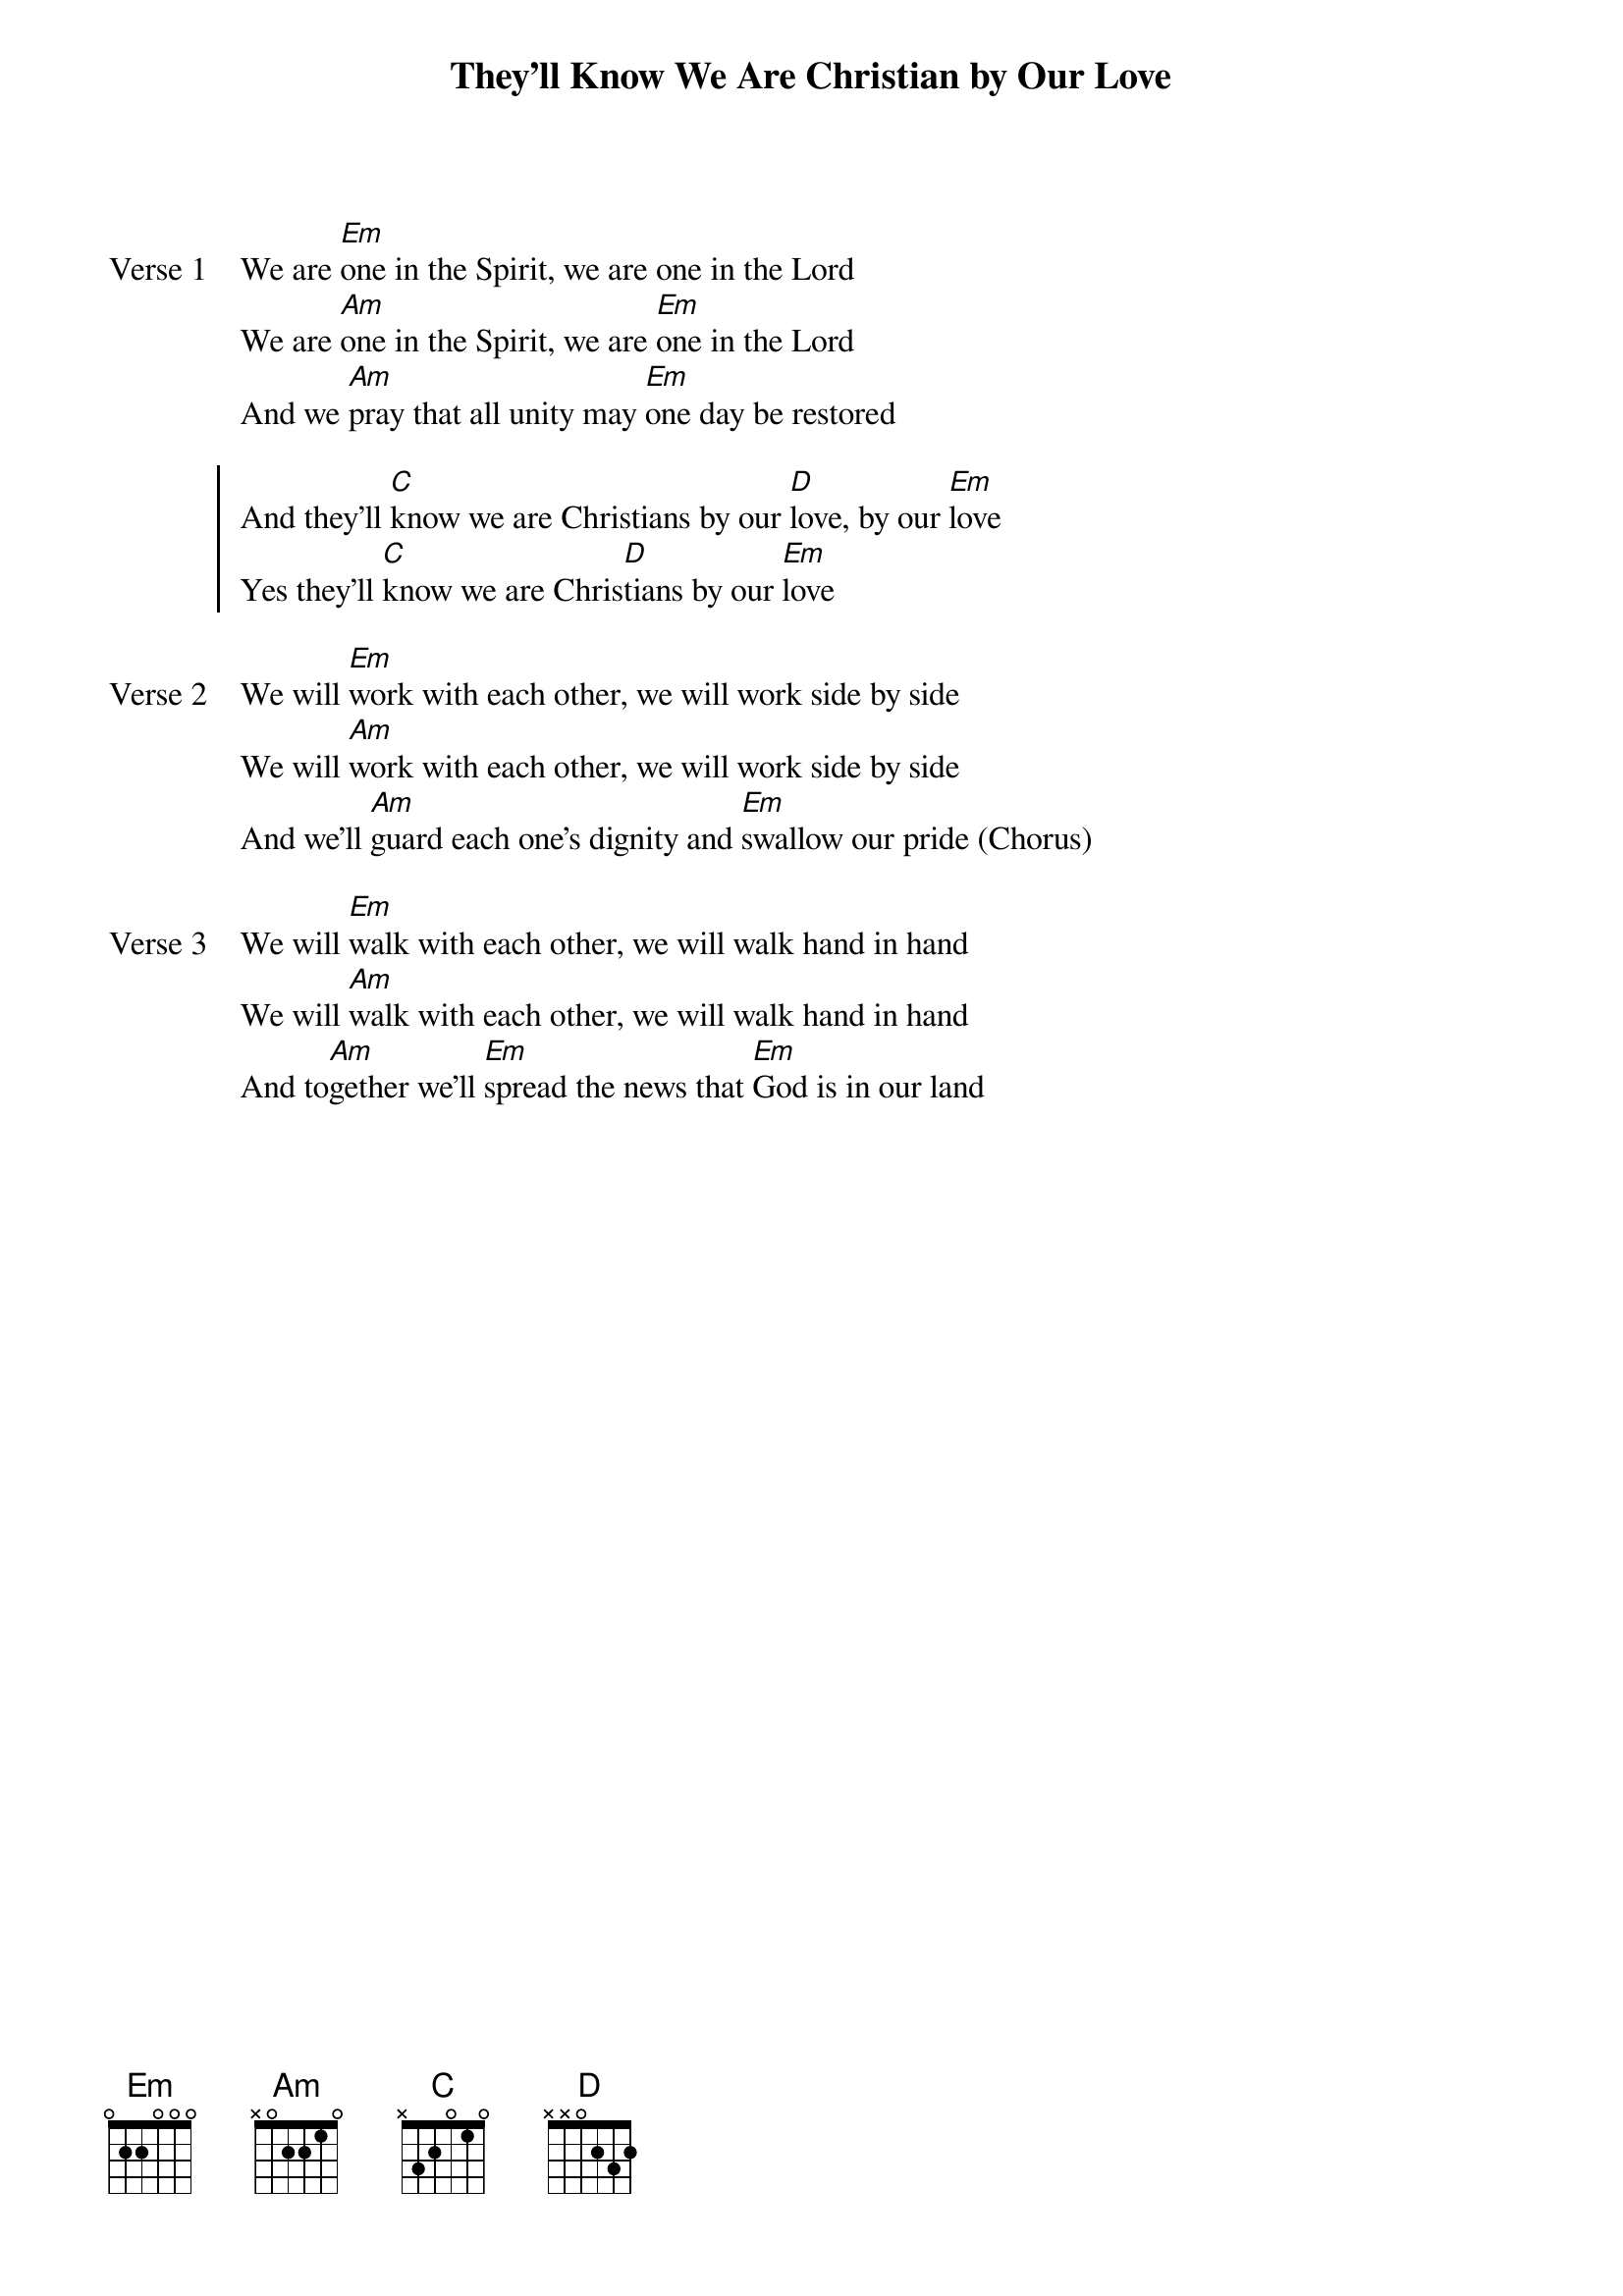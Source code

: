 {title: They'll Know We Are Christian by Our Love}
{artist: Carolyn Arends}
{key: Em}

{start_of_verse: Verse 1}
We are [Em]one in the Spirit, we are one in the Lord
We are [Am]one in the Spirit, we are [Em]one in the Lord
And we [Am]pray that all unity may [Em]one day be restored
{end_of_verse}

{start_of_chorus}
And they'll [C]know we are Christians by our [D]love, by our [Em]love
Yes they'll [C]know we are Chris[D]tians by our [Em]love
{end_of_chorus}

{start_of_verse: Verse 2}
We will [Em]work with each other, we will work side by side
We will [Am]work with each other, we will work side by side
And we'll [Am]guard each one's dignity and [Em]swallow our pride (Chorus)
{end_of_verse}

{start_of_verse: Verse 3}
We will [Em]walk with each other, we will walk hand in hand
We will [Am]walk with each other, we will walk hand in hand
And to[Am]gether we'll [Em]spread the news that [Em]God is in our land
{end_of_verse}
